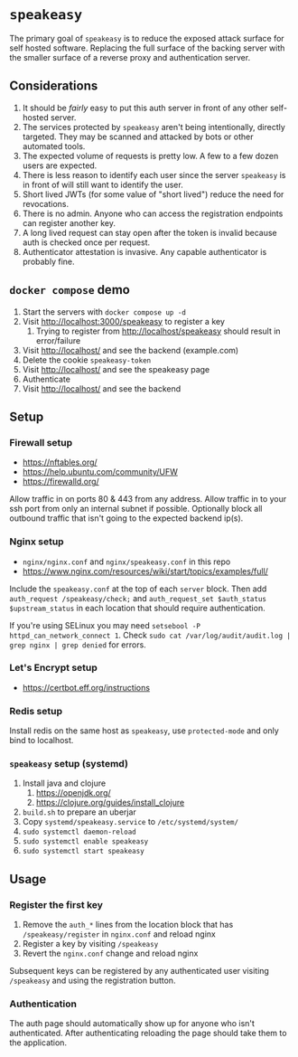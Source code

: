 * ~speakeasy~

  The primary goal of ~speakeasy~ is to reduce the exposed attack surface for self hosted software. Replacing the full surface of
  the backing server with the smaller surface of a reverse proxy and authentication server.

** Considerations

   1. It should be /fairly/ easy to put this auth server in front of any other self-hosted server.
   2. The services protected by ~speakeasy~ aren't being intentionally, directly targeted. They may be scanned and attacked by bots or other automated tools.
   3. The expected volume of requests is pretty low. A few to a few dozen users are expected.
   4. There is less reason to identify each user since the server ~speakeasy~ is in front of will still want to identify the user.
   5. Short lived JWTs (for some value of "short lived") reduce the need for revocations.
   6. There is no admin. Anyone who can access the registration endpoints can register another key.
   7. A long lived request can stay open after the token is invalid because auth is checked once per request.
   8. Authenticator attestation is invasive. Any capable authenticator is probably fine.

** ~docker compose~ demo

   1. Start the servers with ~docker compose up -d~
   2. Visit http://localhost:3000/speakeasy to register a key
      1. Trying to register from http://localhost/speakeasy should result in error/failure
   3. Visit http://localhost/ and see the backend (example.com)
   4. Delete the cookie ~speakeasy-token~
   5. Visit http://localhost/ and see the speakeasy page
   6. Authenticate
   7. Visit http://localhost/ and see the backend

** Setup

*** Firewall setup

    * https://nftables.org/
    * https://help.ubuntu.com/community/UFW
    * https://firewalld.org/

    Allow traffic in on ports 80 & 443 from any address. Allow traffic in to your ssh port from only an internal subnet if possible. Optionally block all 
    outbound traffic that isn't going to the expected backend ip(s).

*** Nginx setup

    * ~nginx/nginx.conf~ and ~nginx/speakeasy.conf~ in this repo
    * https://www.nginx.com/resources/wiki/start/topics/examples/full/

    Include the ~speakeasy.conf~ at the top of each ~server~ block. Then add ~auth_request /speakeasy/check;~ and ~auth_request_set $auth_status $upstream_status~
    in each location that should require authentication.

    If you're using SELinux you may need ~setsebool -P httpd_can_network_connect 1~. Check ~sudo cat /var/log/audit/audit.log | grep nginx | grep denied~ for errors.

*** Let's Encrypt setup

    * https://certbot.eff.org/instructions

*** Redis setup

    Install redis on the same host as ~speakeasy~, use ~protected-mode~ and only bind to localhost.

*** ~speakeasy~ setup (systemd)

    1. Install java and clojure
       1. https://openjdk.org/
       2. https://clojure.org/guides/install_clojure
    2. ~build.sh~ to prepare an uberjar
    3. Copy ~systemd/speakeasy.service~ to ~/etc/systemd/system/~
    4. ~sudo systemctl daemon-reload~
    5. ~sudo systemctl enable speakeasy~
    6. ~sudo systemctl start speakeasy~

** Usage

*** Register the first key

    1. Remove the ~auth_*~ lines from the location block that has ~/speakeasy/register~ in ~nginx.conf~ and reload nginx
    2. Register a key by visiting ~/speakeasy~
    3. Revert the ~nginx.conf~ change and reload nginx


    Subsequent keys can be registered by any authenticated user visiting ~/speakeasy~ and using the registration button.

*** Authentication

    The auth page should automatically show up for anyone who isn't authenticated. After authenticating reloading the page should take them
    to the application.
